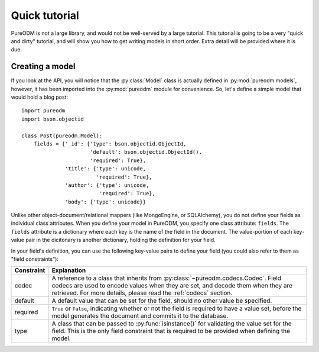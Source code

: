 Quick tutorial
==============

PureODM is not a large library, and would not be well-served by a large
tutorial. This tutorial is going to be a very "quick and dirty" tutorial,
and will show you how to get writing models in short order. Extra detail will
be provided where it is due.


Creating a model
----------------

If you look at the API, you will notice that the :py:class:`Model` class is
actually defined in :py:mod:`pureodm.models`, however, it has been imported
into the :py:mod:`pureodm` module for convenience. So, let's define a simple
model that would hold a blog post::

  import pureodm
  import bson.objectid
  
  class Post(pureodm.Model):
      fields = {'_id': {'type': bson.objectid.ObjectId,
                        'default': bson.objectid.ObjectId(),
			'required': True},
                'title': {'type': unicode,
                          'required': True},
                'author': {'type': unicode,
		           'required': True},
	        'body': {'type': unicode}}

Unlike other object-document/relational mappers (like MongoEngine, or
SQLAlchemy), you do not define your fields as individual class attributes. When
you define your model in PureODM, you specify one class attribute: ``fields``.
The ``fields`` attribute is a dictionary where each key is the name of the
field in the document. The value-portion of each key-value pair in the
dicitonary is another dictionary, holding the definition for your field.

In your field's definition, you can use the following key-value pairs to define
your field (you could also refer to them as "field constraints"):

+-----------------+------------------------------------------------------------+
| Constraint      | Explanation                                                |
+=================+============================================================+
| codec           | A reference to a class that inherits from                  |
|                 | :py:class:`~pureodm.codecs.Codec`. Field codecs are used   |
|                 | to encode values when they are set, and decode them when   |
|                 | they are retrieved. For more details, please read the      |
|                 | :ref:`codecs` section.                                     |
+-----------------+------------------------------------------------------------+
| default         | A default value that can be set for the field, should no   |
|                 | other value be specified.                                  |
+-----------------+------------------------------------------------------------+
| required        | ``True`` or ``False``, indicating whether or not the field |
|                 | is required to have a value set, before the model          |
|                 | generates the document and commits it to the database.     |
+-----------------+------------------------------------------------------------+
| type            | A class that can be passed to :py:func:`isinstance()` for  |
|                 | validating the value set for the field. This is the only   |
|                 | field constraint that is required to be provided when      |
|                 | defining the model.                                        |
+-----------------+------------------------------------------------------------+
